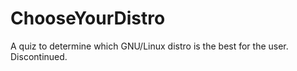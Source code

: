 * ChooseYourDistro
A quiz to determine which GNU/Linux distro is the best for the user. Discontinued.
